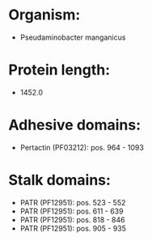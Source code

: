 * Organism:
- Pseudaminobacter manganicus
* Protein length:
- 1452.0
* Adhesive domains:
- Pertactin (PF03212): pos. 964 - 1093
* Stalk domains:
- PATR (PF12951): pos. 523 - 552
- PATR (PF12951): pos. 611 - 639
- PATR (PF12951): pos. 818 - 846
- PATR (PF12951): pos. 905 - 935


